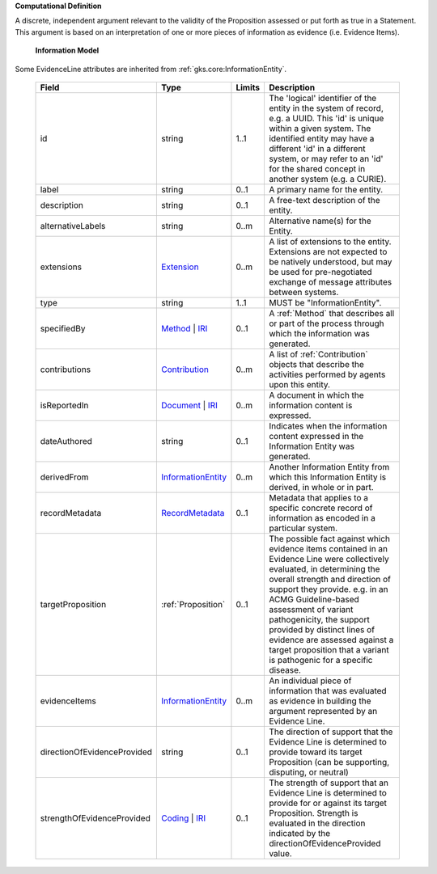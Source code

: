 **Computational Definition**

A discrete, independent argument relevant to the validity of the Proposition assessed or put forth as true in a Statement. This argument is based on an interpretation of one or more pieces of information as evidence (i.e. Evidence Items).

    **Information Model**
    
Some EvidenceLine attributes are inherited from :ref:`gks.core:InformationEntity`.

    .. list-table::
       :class: clean-wrap
       :header-rows: 1
       :align: left
       :widths: auto
       
       *  - Field
          - Type
          - Limits
          - Description
       *  - id
          - string
          - 1..1
          - The 'logical' identifier of the entity in the system of record, e.g. a UUID. This 'id' is unique within a given system. The identified entity may have a different 'id' in a different system, or may refer to an 'id' for the shared concept in another system (e.g. a CURIE).
       *  - label
          - string
          - 0..1
          - A primary name for the entity.
       *  - description
          - string
          - 0..1
          - A free-text description of the entity.
       *  - alternativeLabels
          - string
          - 0..m
          - Alternative name(s) for the Entity.
       *  - extensions
          - `Extension <../../gks-core-im/core.json#/$defs/Extension>`_
          - 0..m
          - A list of extensions to the entity. Extensions are not expected to be natively understood, but may be used for pre-negotiated exchange of message attributes between systems.
       *  - type
          - string
          - 1..1
          - MUST be "InformationEntity".
       *  - specifiedBy
          - `Method <../../gks-core-im/core.json#/$defs/Method>`_ | `IRI <../../gks-core-im/core.json#/$defs/IRI>`_
          - 0..1
          - A :ref:`Method` that describes all or part of the process through which the information was generated.
       *  - contributions
          - `Contribution <../../gks-core-im/core.json#/$defs/Contribution>`_
          - 0..m
          - A list of :ref:`Contribution` objects that describe the activities performed by agents upon this entity.
       *  - isReportedIn
          - `Document <../../gks-core-im/core.json#/$defs/Document>`_ | `IRI <../../gks-core-im/core.json#/$defs/IRI>`_
          - 0..m
          - A document in which the information content is expressed.
       *  - dateAuthored
          - string
          - 0..1
          - Indicates when the information content expressed in the Information Entity was generated.
       *  - derivedFrom
          - `InformationEntity <../../gks-core-im/core.json#/$defs/InformationEntity>`_
          - 0..m
          - Another Information Entity from which this Information Entity is derived, in whole or in part.
       *  - recordMetadata
          - `RecordMetadata <../../gks-core-im/core.json#/$defs/RecordMetadata>`_
          - 0..1
          - Metadata that applies to a specific concrete record of information as encoded in a particular system.
       *  - targetProposition
          - :ref:`Proposition`
          - 0..1
          - The possible fact against which evidence items contained in an Evidence Line were collectively evaluated, in determining the overall strength and direction of support they provide. e.g. in an ACMG Guideline-based assessment of variant pathogenicity, the support provided by distinct lines of evidence are assessed against a target proposition that a variant is pathogenic for a specific disease.
       *  - evidenceItems
          - `InformationEntity <../../gks-core-im/core-im-source.yaml#/$defs/InformationEntity>`_
          - 0..m
          - An individual piece of information that was evaluated as evidence in building the argument represented by an Evidence Line.
       *  - directionOfEvidenceProvided
          - string
          - 0..1
          - The direction of support that the Evidence Line is determined to provide toward its target Proposition (can be supporting, disputing, or neutral)
       *  - strengthOfEvidenceProvided
          - `Coding <../../gks-core-im/core-im-source.yaml#/$defs/Coding>`_ | `IRI <../../gks-core-im/core-im-source.yaml#/$defs/IRI>`_
          - 0..1
          - The strength of support that an Evidence Line is determined to provide for or against its target Proposition. Strength is evaluated in the direction indicated by the directionOfEvidenceProvided value.
